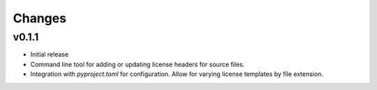 Changes
=======

v0.1.1
------

- Initial release
- Command line tool for adding or updating license
  headers for source files.
- Integration with `pyproject.toml` for configuration.
  Allow for varying license templates by file extension.
